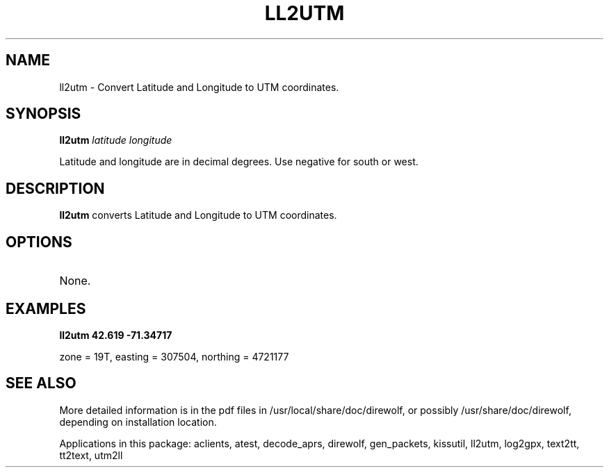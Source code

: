 .TH LL2UTM  1

.SH NAME
ll2utm \- Convert Latitude and Longitude to UTM coordinates.


.SH SYNOPSIS
.B ll2utm 
.I latitude longitude 
.P
Latitude and longitude are in decimal degrees.  Use negative for south or west.

.SH DESCRIPTION
\fBll2utm\fR  converts Latitude and Longitude to UTM coordinates.


.SH OPTIONS
.TP
None.


.SH EXAMPLES
.P
.B ll2utm 42.619 -71.34717
.P
zone = 19T, easting = 307504, northing = 4721177
.P


.SH SEE ALSO
More detailed information is in the pdf files in /usr/local/share/doc/direwolf, or possibly /usr/share/doc/direwolf, depending on installation location.

Applications in this package: aclients, atest, decode_aprs, direwolf, gen_packets, kissutil, ll2utm, log2gpx, text2tt, tt2text, utm2ll


